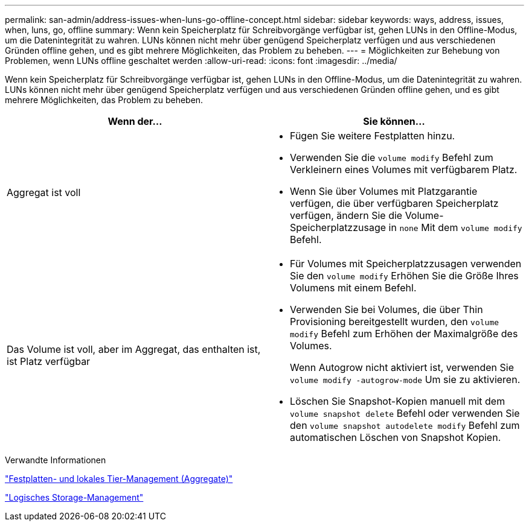 ---
permalink: san-admin/address-issues-when-luns-go-offline-concept.html 
sidebar: sidebar 
keywords: ways, address, issues, when, luns, go, offline 
summary: Wenn kein Speicherplatz für Schreibvorgänge verfügbar ist, gehen LUNs in den Offline-Modus, um die Datenintegrität zu wahren. LUNs können nicht mehr über genügend Speicherplatz verfügen und aus verschiedenen Gründen offline gehen, und es gibt mehrere Möglichkeiten, das Problem zu beheben. 
---
= Möglichkeiten zur Behebung von Problemen, wenn LUNs offline geschaltet werden
:allow-uri-read: 
:icons: font
:imagesdir: ../media/


[role="lead"]
Wenn kein Speicherplatz für Schreibvorgänge verfügbar ist, gehen LUNs in den Offline-Modus, um die Datenintegrität zu wahren. LUNs können nicht mehr über genügend Speicherplatz verfügen und aus verschiedenen Gründen offline gehen, und es gibt mehrere Möglichkeiten, das Problem zu beheben.

[cols="2*"]
|===
| Wenn der... | Sie können... 


 a| 
Aggregat ist voll
 a| 
* Fügen Sie weitere Festplatten hinzu.
* Verwenden Sie die `volume modify` Befehl zum Verkleinern eines Volumes mit verfügbarem Platz.
* Wenn Sie über Volumes mit Platzgarantie verfügen, die über verfügbaren Speicherplatz verfügen, ändern Sie die Volume-Speicherplatzzusage in `none` Mit dem `volume modify` Befehl.




 a| 
Das Volume ist voll, aber im Aggregat, das enthalten ist, ist Platz verfügbar
 a| 
* Für Volumes mit Speicherplatzzusagen verwenden Sie den `volume modify` Erhöhen Sie die Größe Ihres Volumens mit einem Befehl.
* Verwenden Sie bei Volumes, die über Thin Provisioning bereitgestellt wurden, den `volume modify` Befehl zum Erhöhen der Maximalgröße des Volumes.
+
Wenn Autogrow nicht aktiviert ist, verwenden Sie `volume modify -autogrow-mode` Um sie zu aktivieren.

* Löschen Sie Snapshot-Kopien manuell mit dem `volume snapshot delete` Befehl oder verwenden Sie den `volume snapshot autodelete modify` Befehl zum automatischen Löschen von Snapshot Kopien.


|===
.Verwandte Informationen
link:../disks-aggregates/index.html["Festplatten- und lokales Tier-Management (Aggregate)"]

link:../volumes/index.html["Logisches Storage-Management"]
